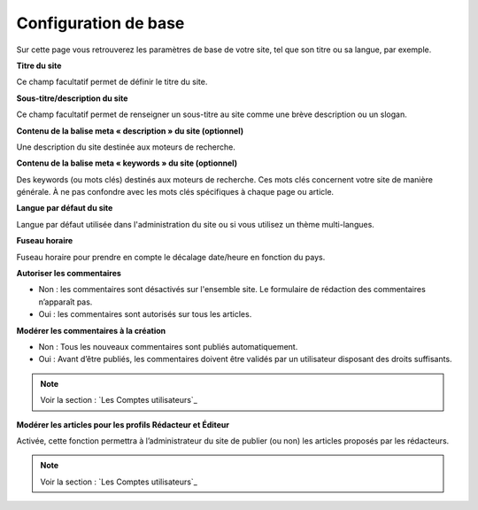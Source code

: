 Configuration de base
=====================

Sur cette page vous retrouverez les paramètres de base de votre site, tel que son titre ou sa langue, par exemple.

.. image:: img/options-base.jpg
   :align: center

**Titre du site**

Ce champ facultatif permet de définir le titre du site.

**Sous-titre/description du site**

Ce champ facultatif permet de renseigner un sous-titre au site comme une brève description ou un slogan.

**Contenu de la balise meta « description » du site (optionnel)**

Une description du site destinée aux moteurs de recherche.

**Contenu de la balise meta « keywords » du site (optionnel)**

Des keywords (ou mots clés) destinés aux moteurs de recherche. Ces mots clés concernent votre site de manière générale. À ne pas confondre avec les mots clés spécifiques à chaque page ou article.

**Langue par défaut du site**

Langue par défaut utilisée dans l'administration du site ou si vous utilisez un thème multi-langues.

**Fuseau horaire**

Fuseau horaire pour prendre en compte le décalage date/heure en fonction du pays.

**Autoriser les commentaires**

* Non : les commentaires sont désactivés sur l'ensemble site. Le formulaire de rédaction des commentaires n’apparaît pas.
* Oui : les commentaires sont autorisés sur tous les articles.

**Modérer les commentaires à la création**

* Non : Tous les nouveaux commentaires sont publiés automatiquement.
* Oui : Avant d’être publiés, les commentaires doivent être validés par un utilisateur disposant des droits suffisants.

.. note::

    Voir la section : `Les Comptes utilisateurs`_

**Modérer les articles pour les profils Rédacteur et Éditeur**

Activée, cette fonction permettra à l’administrateur du site de publier (ou non) les articles proposés par les rédacteurs.

.. note::

    Voir la section : `Les Comptes utilisateurs`_